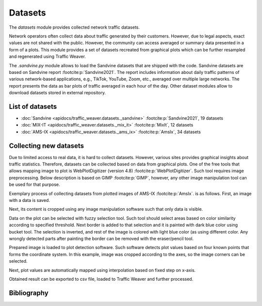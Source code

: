 Datasets
========

The `datasets` module provides collected network traffic datasets.

Network operators often collect data about traffic generated by their customers. However, due to legal aspects,
exact values are not shared with the public. However, the community can access averaged or summary data presented
in a form of a plots. This module provides a set of datasets recreated from graphical plots which can be further
resampled and regenerated using Traffic Weaver.

The `.sandvine.py` module allows to  load the Sandvine datasets that are shipped with the code.
Sandvine datasets are based on Sandvine report :footcite:p:`Sandvine2021`. The report includes information about
daily traffic patterns of various network-based applications, e.g., TikTok, YouTube, Zoom, etc., averaged over
multiple large networks. The report presents the data as bar plots of traffic averaged in each hour of the day.
Other dataset modules allow to download datasets stored in external repository.

List of datasets
----------------
- :doc:`Sandvine <apidocs/traffic_weaver.datasets._sandvine>` :footcite:p:`Sandvine2021`, 19 datasets
- :doc:`MIX-IT <apidocs/traffic_weaver.datasets._mix_it>` :footcite:p:`MixIt`, 12 datasets
- :doc:`AMS-IX <apidocs/traffic_weaver.datasets._ams_ix>` :footcite:p:`AmsIx`, 34 datasets

Collecting new datasets
-----------------------

Due to limited access to real data, it is hard to collect datasets.
However, various sites provides graphical insights about traffic statistics.
Therefore, datasets can be collected based on data from graphical plots.
One of the free tools that allows mapping image to plot is WebPlotDigitizer (version 4.8) :footcite:p:`WebPlotDigitizer`.
Such tool requires image preprocessing. Below description is based on GIMP :footcite:p:`GIMP`, however, any
other image manipulation tool can be used for that purpose.

Exemplary process of collecting datasets from plotted images of AMS-IX :footcite:p:`AmsIx`.
is as follows. First, an image with a data is saved.

.. image:: /_static/gfx/datasets/original.png
   :width: 800
   :alt: Source image

Next, its content is cropped using any image manipulation software such that only data is visible.

.. image:: /_static/gfx/datasets/cropped.png
   :width: 800
   :alt: Cropped image

Data on the plot can be selected with fuzzy selection tool. Such tool should select areas based on color similarity
according to specified threshold. Next border is added to that selection and it is painted with dark blue color
using bucket tool. The selection is inverted, and rest of the image is colored with light blue color (as using different
color. Any wrongly detected parts after painting the border can be removed with the eraser/pencil tool.

.. image:: /_static/gfx/datasets/border-select.png
   :width: 800
   :alt: Border selected and painted with single color

Prepared image is loaded to plot detection software.
Such software detects plot values based on four known points
that forms the coordinate system.
In this example, image was cropped according to the axes, so the image corners can be selected.

.. image:: /_static/gfx/datasets/plot-digitizer-load.png
   :width: 800
   :alt: Loading image into plot detection software

Next, plot values are automatically mapped using interpolation based on fixed step on x-axis.

.. image:: /_static/gfx/datasets/plot-digitizer-detect.png
   :width: 800
   :alt: Plot detected

Obtained result can be exported to csv file, loaded to Traffic Weaver and further processed.



Bibliography
------------

.. footbibliography::